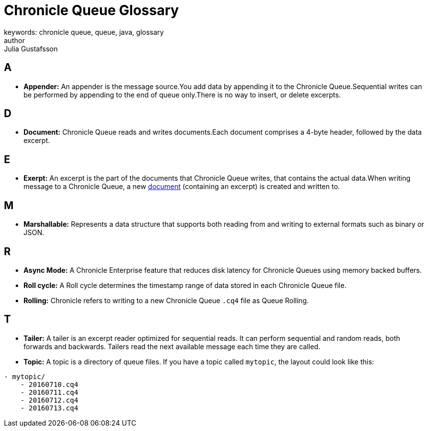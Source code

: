 = Chronicle Queue Glossary
keywords: chronicle queue, queue, java, glossary
author: Julia Gustafsson
:reftext: Chronicle Queue Glossary
:navtitle: Chronicle Queue Glossary
:source-highlighter: highlight.js

[#a]
== A
* *Appender:* An appender is the message source.You add data by appending it to the Chronicle Queue.Sequential writes can be performed by appending to the end of queue only.There is no way to insert, or delete excerpts.

[#d]
== D
* *Document:* Chronicle Queue reads and writes documents.Each document comprises a 4-byte header, followed by the data excerpt.

[#e]
== E
* *Exerpt:* An excerpt is the part of the documents that Chronicle Queue writes, that contains the actual data.When writing message to a Chronicle Queue, a new xref:advanced:advanced.adoc#_queue_documents[document] (containing an excerpt) is created and written to.

[#m]
== M
* *Marshallable:* Represents a data structure that supports both reading from and writing to external formats such as binary or JSON.

[#r]
== R
* *Async Mode:* A Chronicle Enterprise feature that reduces disk latency for Chronicle Queues using memory backed buffers.
* *Roll cycle:* A Roll cycle determines the timestamp range of data stored in each Chronicle Queue file.
* *Rolling:* Chronicle refers to writing to a new Chronicle Queue `.cq4` file as Queue Rolling.

[#t]
== T
* *Tailer:* A tailer is an excerpt reader optimized for sequential reads. It can perform sequential and random reads, both forwards and backwards. Tailers read the next available message each time they are called.
* *Topic:* A topic is a directory of queue files. If you have a topic called `mytopic`, the layout could look like this:
----
- mytopic/
    - 20160710.cq4
    - 20160711.cq4
    - 20160712.cq4
    - 20160713.cq4
----

